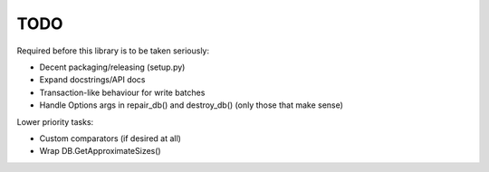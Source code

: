 
TODO
====

Required before this library is to be taken seriously:

* Decent packaging/releasing (setup.py)
* Expand docstrings/API docs
* Transaction-like behaviour for write batches
* Handle Options args in repair_db() and destroy_db() (only those that make
  sense)

Lower priority tasks:

* Custom comparators (if desired at all)
* Wrap DB.GetApproximateSizes()
